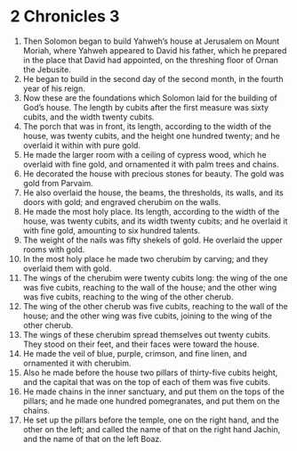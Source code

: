 ﻿
* 2 Chronicles 3
1. Then Solomon began to build Yahweh’s house at Jerusalem on Mount Moriah, where Yahweh appeared to David his father, which he prepared in the place that David had appointed, on the threshing floor of Ornan the Jebusite. 
2. He began to build in the second day of the second month, in the fourth year of his reign. 
3. Now these are the foundations which Solomon laid for the building of God’s house. The length by cubits after the first measure was sixty cubits, and the width twenty cubits. 
4. The porch that was in front, its length, according to the width of the house, was twenty cubits, and the height one hundred twenty; and he overlaid it within with pure gold. 
5. He made the larger room with a ceiling of cypress wood, which he overlaid with fine gold, and ornamented it with palm trees and chains. 
6. He decorated the house with precious stones for beauty. The gold was gold from Parvaim. 
7. He also overlaid the house, the beams, the thresholds, its walls, and its doors with gold; and engraved cherubim on the walls. 
8. He made the most holy place. Its length, according to the width of the house, was twenty cubits, and its width twenty cubits; and he overlaid it with fine gold, amounting to six hundred talents. 
9. The weight of the nails was fifty shekels of gold. He overlaid the upper rooms with gold. 
10. In the most holy place he made two cherubim by carving; and they overlaid them with gold. 
11. The wings of the cherubim were twenty cubits long: the wing of the one was five cubits, reaching to the wall of the house; and the other wing was five cubits, reaching to the wing of the other cherub. 
12. The wing of the other cherub was five cubits, reaching to the wall of the house; and the other wing was five cubits, joining to the wing of the other cherub. 
13. The wings of these cherubim spread themselves out twenty cubits. They stood on their feet, and their faces were toward the house. 
14. He made the veil of blue, purple, crimson, and fine linen, and ornamented it with cherubim. 
15. Also he made before the house two pillars of thirty-five cubits height, and the capital that was on the top of each of them was five cubits. 
16. He made chains in the inner sanctuary, and put them on the tops of the pillars; and he made one hundred pomegranates, and put them on the chains. 
17. He set up the pillars before the temple, one on the right hand, and the other on the left; and called the name of that on the right hand Jachin, and the name of that on the left Boaz. 
